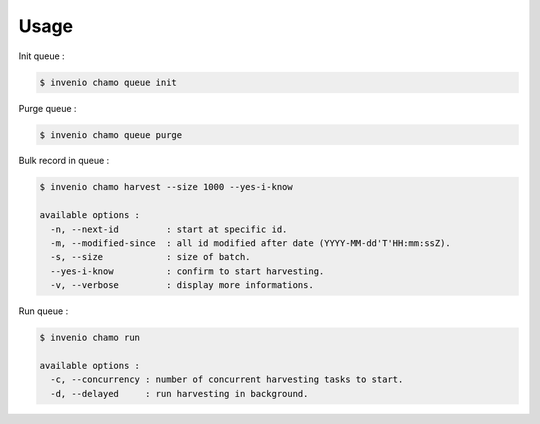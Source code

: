 ..
    Copyright (C) 2019 UCLouvain.

    Invenio-Chamo-Harvester is free software; you can redistribute it
    and/or modify it under the terms of the MIT License; see LICENSE file for
    more details.


Usage
=====

Init queue :


.. code-block:: console

  $ invenio chamo queue init


Purge queue :

.. code-block:: console

  $ invenio chamo queue purge

Bulk record in queue :

.. code-block:: console

  $ invenio chamo harvest --size 1000 --yes-i-know

  available options :
    -n, --next-id         : start at specific id.
    -m, --modified-since  : all id modified after date (YYYY-MM-dd'T'HH:mm:ssZ).
    -s, --size            : size of batch.
    --yes-i-know          : confirm to start harvesting.
    -v, --verbose         : display more informations.

Run queue :

.. code-block:: console

  $ invenio chamo run

  available options :
    -c, --concurrency : number of concurrent harvesting tasks to start.
    -d, --delayed     : run harvesting in background.
